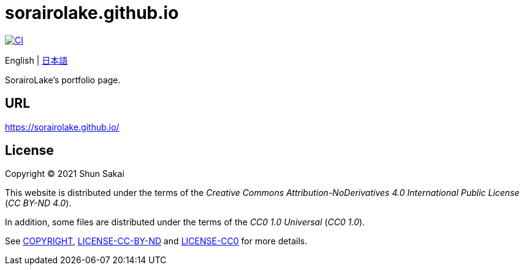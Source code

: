 = sorairolake.github.io
:project-url: https://github.com/sorairolake/sorairolake.github.io
:ci-badge: {project-url}/workflows/CI/badge.svg
:ci-url: {project-url}/actions?query=workflow%3ACI

image::{ci-badge}[CI, link={ci-url}]

English
{vbar}
link:README.ja.adoc[日本語]

SorairoLake's portfolio page.

== URL

https://sorairolake.github.io/

== License

Copyright (C) 2021 Shun Sakai

This website is distributed under the terms of the _Creative Commons
Attribution-NoDerivatives 4.0 International Public License_ (_CC BY-ND 4.0_).

In addition, some files are distributed under the terms of the _CC0 1.0
Universal_ (_CC0 1.0_).

See link:COPYRIGHT[], link:LICENSE-CC-BY-ND[] and link:LICENSE-CC0[] for more
details.
